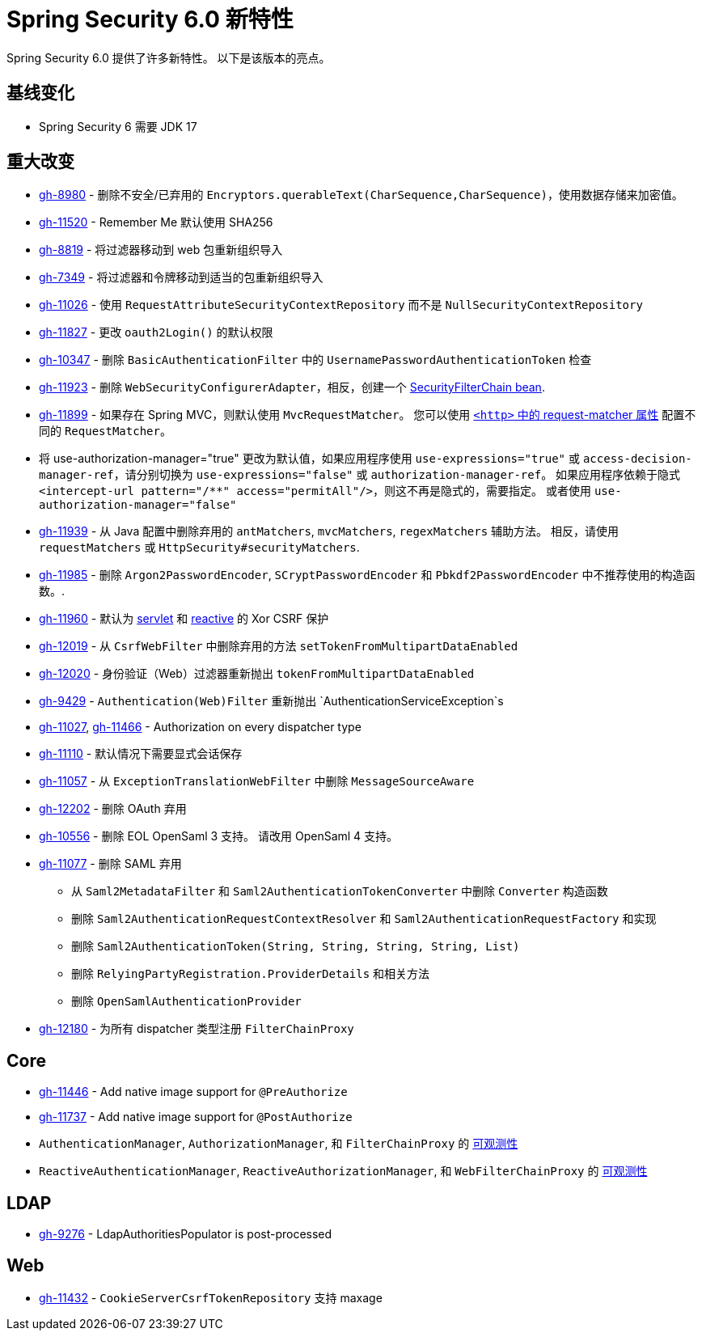 [[new]]
= Spring Security 6.0 新特性

Spring Security 6.0 提供了许多新特性。
以下是该版本的亮点。

== 基线变化

* Spring Security 6 需要 JDK 17

== 重大改变

* https://github.com/spring-projects/spring-security/issues/8980[gh-8980] - 删除不安全/已弃用的 `Encryptors.querableText(CharSequence,CharSequence)`，使用数据存储来加密值。
* https://github.com/spring-projects/spring-security/issues/11520[gh-11520] - Remember Me 默认使用 SHA256
* https://github.com/spring-projects/spring-security/issues/8819[gh-8819] - 将过滤器移动到 web 包重新组织导入
* https://github.com/spring-projects/spring-security/issues/7349[gh-7349] - 将过滤器和令牌移动到适当的包重新组织导入
* https://github.com/spring-projects/spring-security/issues/11026[gh-11026] - 使用 `RequestAttributeSecurityContextRepository` 而不是 `NullSecurityContextRepository`
* https://github.com/spring-projects/spring-security/pull/11887[gh-11827] - 更改 `oauth2Login()` 的默认权限
* https://github.com/spring-projects/spring-security/issues/10347[gh-10347] - 删除 `BasicAuthenticationFilter` 中的 `UsernamePasswordAuthenticationToken` 检查
* https://github.com/spring-projects/spring-security/pull/11923[gh-11923] - 删除 `WebSecurityConfigurerAdapter`，相反，创建一个 https://spring.io/blog/2022/02/21/spring-security-without-the-websecurityconfigureradapter[SecurityFilterChain bean].
* https://github.com/spring-projects/spring-security/issues/11899[gh-11899] - 如果存在 Spring MVC，则默认使用 `MvcRequestMatcher`。 您可以使用 https://docs.spring.io/spring-security/reference/servlet/appendix/namespace/http.html#nsa-http-attributes[`<http>` 中的 request-matcher 属性] 配置不同的 `RequestMatcher`。
* 将 use-authorization-manager="true" 更改为默认值，如果应用程序使用 `use-expressions="true"` 或 `access-decision-manager-ref`，请分别切换为 `use-expressions="false"` 或 `authorization-manager-ref`。
如果应用程序依赖于隐式 `<intercept-url pattern="/**" access="permitAll"/>`，则这不再是隐式的，需要指定。 或者使用 `use-authorization-manager="false"`
* https://github.com/spring-projects/spring-security/issues/11939[gh-11939] - 从 Java 配置中删除弃用的 `antMatchers`, `mvcMatchers`, `regexMatchers` 辅助方法。 相反，请使用 `requestMatchers` 或 `HttpSecurity#securityMatchers`.
* https://github.com/spring-projects/spring-security/issues/11985[gh-11985] - 删除 `Argon2PasswordEncoder`, `SCryptPasswordEncoder` 和 `Pbkdf2PasswordEncoder` 中不推荐使用的构造函数。.
* https://github.com/spring-projects/spring-security/issues/11960[gh-11960] - 默认为 <<servlet-csrf-configure-request-handler,servlet>> 和  <<webflux-csrf-configure-request-handler,reactive>> 的 Xor CSRF 保护
* https://github.com/spring-projects/spring-security/issues/12019[gh-12019] - 从 `CsrfWebFilter` 中删除弃用的方法 `setTokenFromMultipartDataEnabled`
* https://github.com/spring-projects/spring-security/issues/12020[gh-12020] - 身份验证（Web）过滤器重新抛出 `tokenFromMultipartDataEnabled`
* https://github.com/spring-projects/spring-security/issues/9429[gh-9429] - `Authentication(Web)Filter` 重新抛出 `AuthenticationServiceException`s
* https://github.com/spring-projects/spring-security/issues/11027[gh-11027], https://github.com/spring-projects/spring-security/issues/11466[gh-11466] - Authorization on every dispatcher type
* https://github.com/spring-projects/spring-security/issues/11110[gh-11110] - 默认情况下需要显式会话保存
* https://github.com/spring-projects/spring-security/issues/11057[gh-11057] - 从 `ExceptionTranslationWebFilter` 中删除 `MessageSourceAware`
* https://github.com/spring-projects/spring-security/issues/12022[gh-12202] - 删除 OAuth 弃用
* https://github.com/spring-projects/spring-security/issues/10556[gh-10556] - 删除 EOL OpenSaml 3 支持。 请改用 OpenSaml 4 支持。
* https://github.com/spring-projects/spring-security/issues/11077[gh-11077] - 删除 SAML 弃用
** 从 `Saml2MetadataFilter` 和 `Saml2AuthenticationTokenConverter` 中删除 `Converter` 构造函数
** 删除 `Saml2AuthenticationRequestContextResolver` 和 `Saml2AuthenticationRequestFactory` 和实现
** 删除 `Saml2AuthenticationToken(String, String, String, String, List)`
** 删除 `RelyingPartyRegistration.ProviderDetails` 和相关方法
** 删除 `OpenSamlAuthenticationProvider`
* https://github.com/spring-projects/spring-security/issues/12180[gh-12180] - 为所有 dispatcher 类型注册 `FilterChainProxy`

== Core

* https://github.com/spring-projects/spring-security/issues/11446[gh-11446] - Add native image support for `@PreAuthorize`
* https://github.com/spring-projects/spring-security/issues/11737[gh-11737] - Add native image support for `@PostAuthorize`
* `AuthenticationManager`, `AuthorizationManager`, 和 `FilterChainProxy` 的 <<servlet-observability,可观测性>>
* `ReactiveAuthenticationManager`, `ReactiveAuthorizationManager`, 和 `WebFilterChainProxy` 的 <<webflux-observability,可观测性>>

== LDAP

* https://github.com/spring-projects/spring-security/pull/9276[gh-9276] - LdapAuthoritiesPopulator is post-processed

== Web

* https://github.com/spring-projects/spring-security/issues/11432[gh-11432] - `CookieServerCsrfTokenRepository` 支持 maxage
